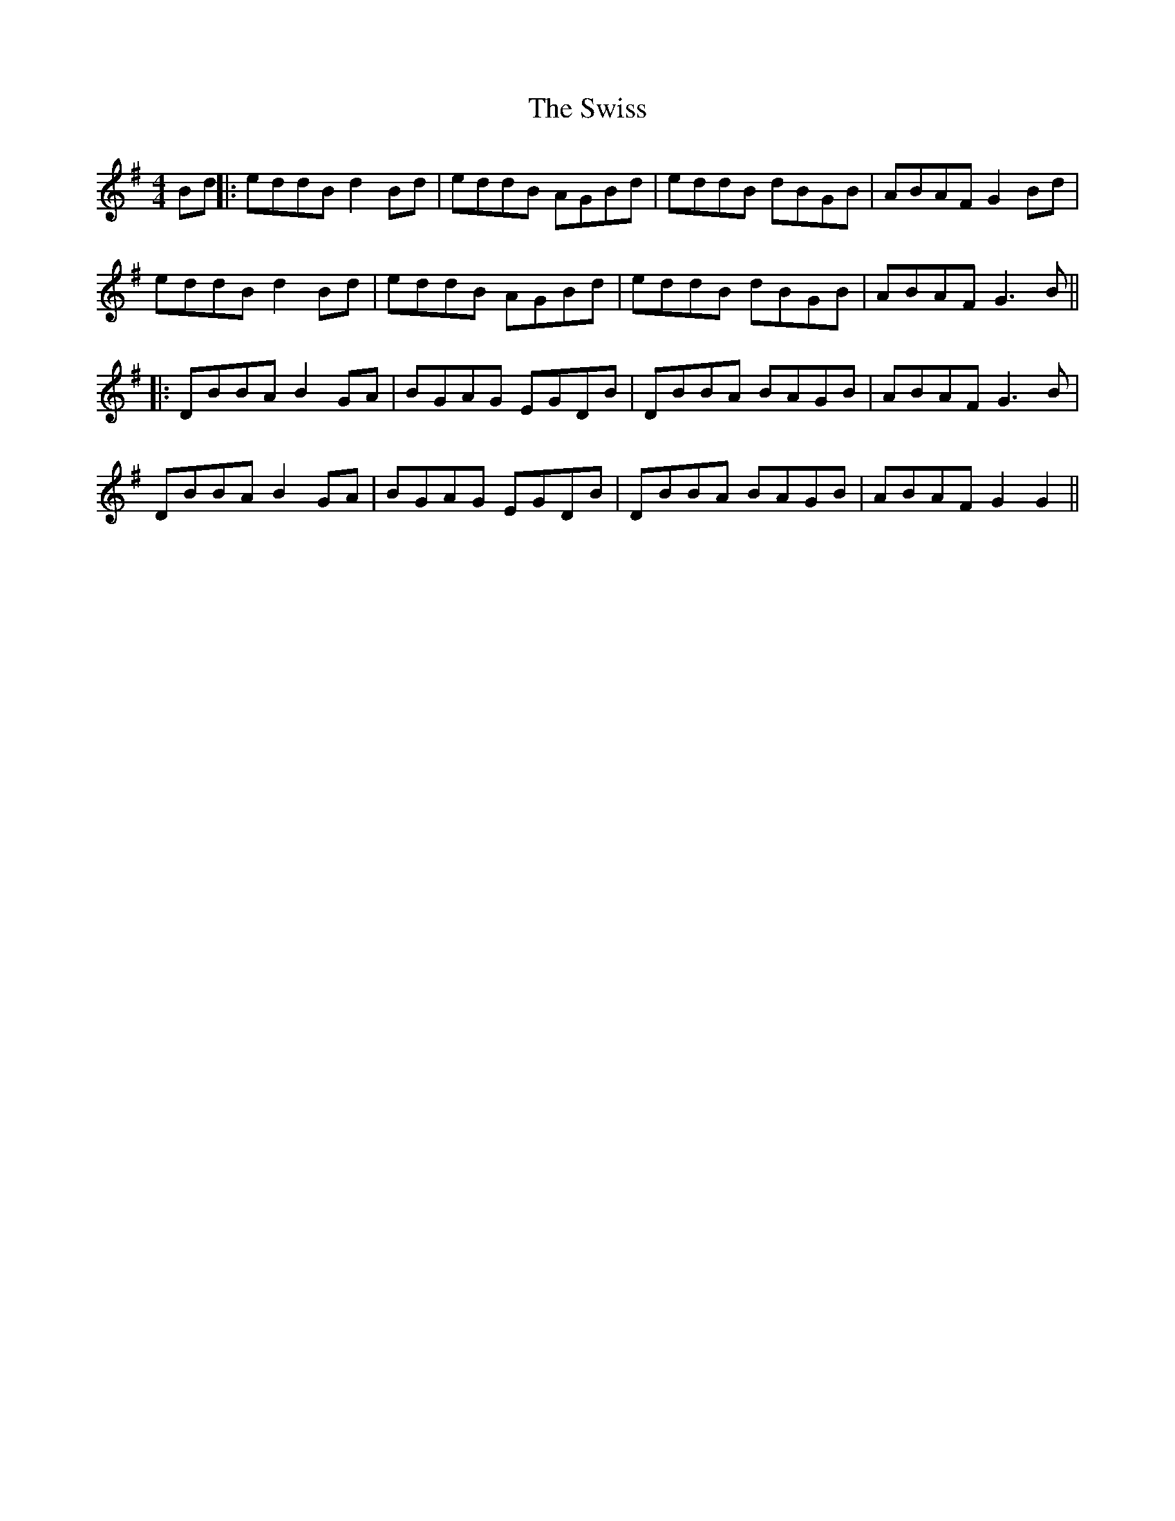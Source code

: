 X: 2
T: Swiss, The
Z: JACKB
S: https://thesession.org/tunes/8478#setting22936
R: reel
M: 4/4
L: 1/8
K: Gmaj
Bd ||: eddB d2 Bd | eddB AGBd | eddB dBGB |ABAF G2 Bd|
eddB d2 Bd | eddB AGBd | eddB dBGB |ABAF G3B ||
||: DBBA B2 GA | BGAG EGDB | DBBA BAGB | ABAF G3B |
DBBA B2 GA | BGAG EGDB | DBBA BAGB | ABAF G2 G2||
